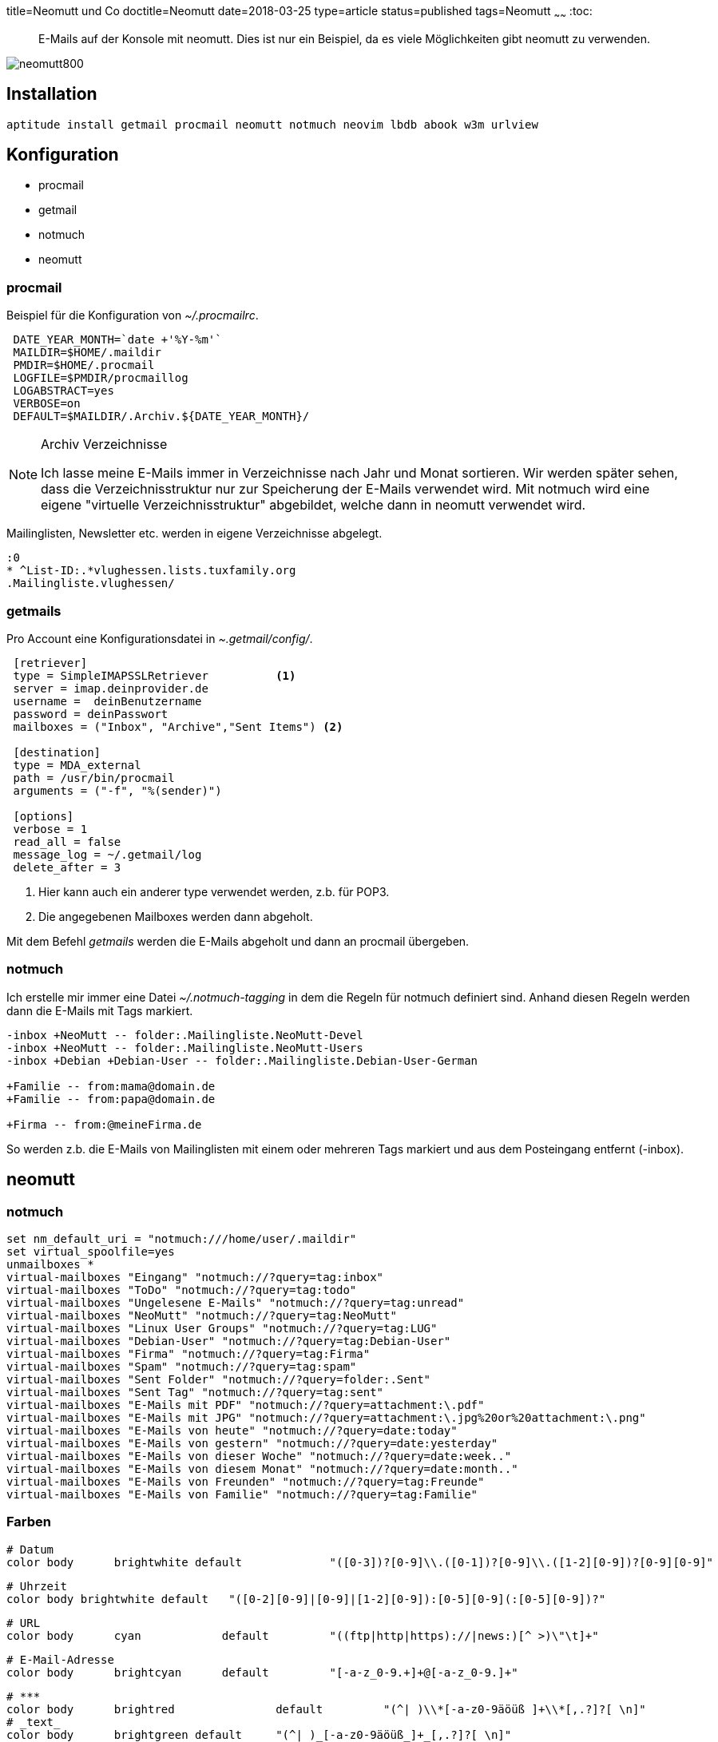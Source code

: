 title=Neomutt und Co
doctitle=Neomutt
date=2018-03-25
type=article
status=published
tags=Neomutt
~~~~~~
:toc:

[abstract]
E-Mails auf der Konsole mit neomutt. Dies ist nur ein Beispiel, da es viele
Möglichkeiten gibt neomutt zu verwenden.

image::../img/neomutt800.jpg[]

== Installation

	aptitude install getmail procmail neomutt notmuch neovim lbdb abook w3m urlview

== Konfiguration

* procmail
* getmail
* notmuch
* neomutt


=== procmail
Beispiel für die Konfiguration von _~/.procmailrc_.

-----
 DATE_YEAR_MONTH=`date +'%Y-%m'`
 MAILDIR=$HOME/.maildir
 PMDIR=$HOME/.procmail
 LOGFILE=$PMDIR/procmaillog 
 LOGABSTRACT=yes
 VERBOSE=on
 DEFAULT=$MAILDIR/.Archiv.${DATE_YEAR_MONTH}/
-----

[NOTE]
.Archiv Verzeichnisse
=====================================================================
Ich lasse meine E-Mails immer in Verzeichnisse nach Jahr und Monat sortieren.
Wir werden später sehen, dass die Verzeichnisstruktur nur zur Speicherung der
E-Mails verwendet wird. Mit notmuch wird eine eigene "virtuelle
Verzeichnisstruktur" abgebildet, welche dann in neomutt verwendet wird. 
=====================================================================

Mailinglisten, Newsletter etc. werden in eigene Verzeichnisse abgelegt.

-----
:0
* ^List-ID:.*vlughessen.lists.tuxfamily.org
.Mailingliste.vlughessen/
-----


=== getmails
Pro Account eine Konfigurationsdatei in _~.getmail/config/_.

-----
 [retriever]
 type = SimpleIMAPSSLRetriever		<1>
 server = imap.deinprovider.de
 username =  deinBenutzername
 password = deinPasswort
 mailboxes = ("Inbox", "Archive","Sent Items") <2> 

 [destination]
 type = MDA_external
 path = /usr/bin/procmail
 arguments = ("-f", "%(sender)")

 [options]
 verbose = 1
 read_all = false
 message_log = ~/.getmail/log
 delete_after = 3
-----

<1> Hier kann auch ein anderer type verwendet werden, z.b. für POP3.
<2> Die angegebenen Mailboxes werden dann abgeholt.

Mit dem Befehl _getmails_ werden die E-Mails abgeholt und dann an procmail
übergeben. 

=== notmuch
Ich erstelle mir immer eine Datei _~/.notmuch-tagging_ in dem die Regeln für
notmuch definiert sind. Anhand diesen Regeln werden dann die E-Mails mit Tags
markiert.

-----
-inbox +NeoMutt -- folder:.Mailingliste.NeoMutt-Devel
-inbox +NeoMutt -- folder:.Mailingliste.NeoMutt-Users
-inbox +Debian +Debian-User -- folder:.Mailingliste.Debian-User-German

+Familie -- from:mama@domain.de
+Familie -- from:papa@domain.de

+Firma -- from:@meineFirma.de
-----

So werden z.b. die E-Mails von Mailinglisten mit einem oder mehreren Tags
markiert und aus dem Posteingang entfernt (-inbox).


== neomutt
=== notmuch

-----
set nm_default_uri = "notmuch:///home/user/.maildir"
set virtual_spoolfile=yes
unmailboxes *
virtual-mailboxes "Eingang" "notmuch://?query=tag:inbox"
virtual-mailboxes "ToDo" "notmuch://?query=tag:todo"
virtual-mailboxes "Ungelesene E-Mails" "notmuch://?query=tag:unread"
virtual-mailboxes "NeoMutt" "notmuch://?query=tag:NeoMutt"
virtual-mailboxes "Linux User Groups" "notmuch://?query=tag:LUG"
virtual-mailboxes "Debian-User" "notmuch://?query=tag:Debian-User"
virtual-mailboxes "Firma" "notmuch://?query=tag:Firma"
virtual-mailboxes "Spam" "notmuch://?query=tag:spam"
virtual-mailboxes "Sent Folder" "notmuch://?query=folder:.Sent"
virtual-mailboxes "Sent Tag" "notmuch://?query=tag:sent"
virtual-mailboxes "E-Mails mit PDF" "notmuch://?query=attachment:\.pdf"
virtual-mailboxes "E-Mails mit JPG" "notmuch://?query=attachment:\.jpg%20or%20attachment:\.png"
virtual-mailboxes "E-Mails von heute" "notmuch://?query=date:today"
virtual-mailboxes "E-Mails von gestern" "notmuch://?query=date:yesterday"
virtual-mailboxes "E-Mails von dieser Woche" "notmuch://?query=date:week.."
virtual-mailboxes "E-Mails von diesem Monat" "notmuch://?query=date:month.."
virtual-mailboxes "E-Mails von Freunden" "notmuch://?query=tag:Freunde"
virtual-mailboxes "E-Mails von Familie" "notmuch://?query=tag:Familie"
-----

=== Farben
	# Datum 
	color body	brightwhite default  		"([0-3])?[0-9]\\.([0-1])?[0-9]\\.([1-2][0-9])?[0-9][0-9]"

	# Uhrzeit
	color body brightwhite default   "([0-2][0-9]|[0-9]|[1-2][0-9]):[0-5][0-9](:[0-5][0-9])?"

	# URL
	color body	cyan		default  	"((ftp|http|https)://|news:)[^ >)\"\t]+"

	# E-Mail-Adresse
	color body	brightcyan	default  	"[-a-z_0-9.+]+@[-a-z_0-9.]+"

	# ***
	color body	brightred		default		"(^| )\\*[-a-z0-9äöüß ]+\\*[,.?]?[ \n]"
	# _text_
	color body	brightgreen default 	"(^| )_[-a-z0-9äöüß_]+_[,.?]?[ \n]"

	# Smileys
	color body	yellow		black  		"[;:]-*[)oO>(<D]"
	color body	yellow		black  		"[😀😁😂😃😄😅😆😇😈😉😊😋😌😍😎😏]"
	color body	yellow		black  		"[😐😑😒😓😔😕😖😗😘😙😚😛😜😝😞😟]"

	# [...]
	color body yellow default "\\[\\.\\.\\.?\\]"

	# Zahl in [x]
	color body	brightblue	white  		"\\[[0-9]+\\]"

	color body	brightgreen	default  		"\\[x\\]"
	color body	brightred	default  		"\\[-\\]"

	color body brightwhite default "^-+$"

	color body white  brightblue "^[[:blank:]]*=[[:print:]]+=[[:blank:]]*$"
	color body white  blue  "^[[:blank:]]*==+[[:print:]]+==+[[:blank:]]*$"

	color body brightdefault default  "^[[:blank:]]*-[[:print:]]+$"
	color body brightdefault default  "^[[:blank:]]*\\*[[:print:]]+$"


